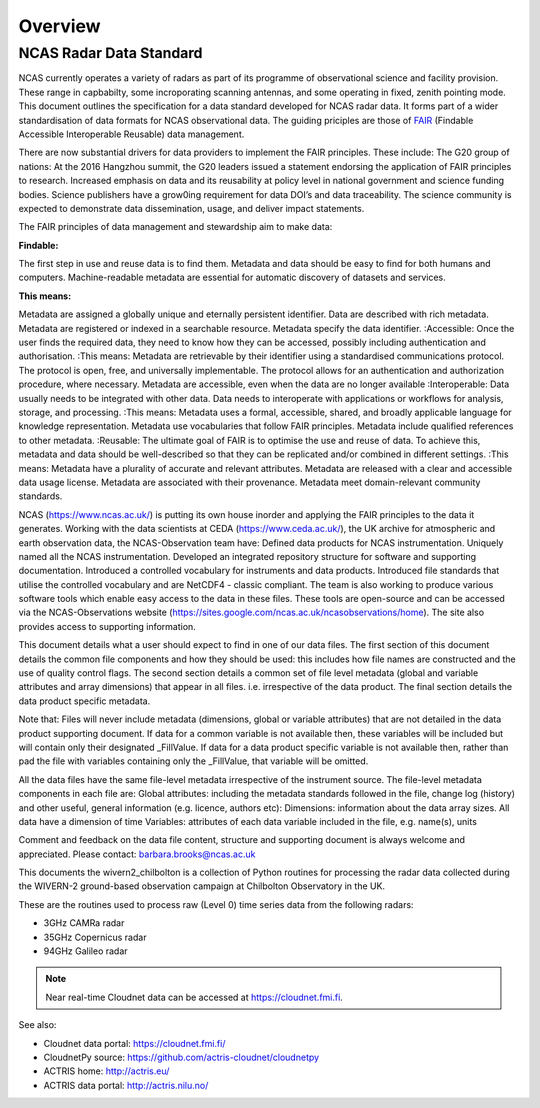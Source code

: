 ========
Overview
========

NCAS Radar Data Standard
------------------------

NCAS currently operates a variety of radars as part of its programme of
observational science and facility provision.  These range in capbabilty, some
incroporating scanning antennas, and some operating in fixed, zenith pointing
mode.  This document outlines the specification for a data standard developed for
NCAS radar data. It forms part of a wider standardisation of data formats for
NCAS observational data.  The guiding priciples are those of FAIR_ (Findable
Accessible Interoperable Reusable) data management.

.. _FAIR: “FAIR Guiding Principles for scientific data management and stewardship’’, Wilkinson et al., 2016, https://doi.org/10.1038/sdata.2016.18.

There are now substantial drivers for data providers to implement the FAIR principles. These include:
The G20 group of nations: At the 2016 Hangzhou summit, the G20 leaders issued a statement endorsing the application of FAIR principles to research.
Increased emphasis on data and its reusability at policy level in national government and science funding bodies.
Science publishers have a grow0ing requirement for data DOI’s and data traceability.
The science community is expected to demonstrate data dissemination, usage, and deliver impact statements.

The FAIR principles of data management and stewardship aim to make data:

:Findable:
The first step in use and reuse data is to find them.
Metadata and data should be easy to find for both humans and computers.
Machine-readable metadata are essential for automatic discovery of datasets and services.

:This means:
Metadata are assigned a globally unique and eternally persistent identifier.
Data are described with rich metadata.
Metadata are registered or indexed in a searchable resource.
Metadata specify the data identifier.
:Accessible:
Once the user finds the required data, they need to know how they can be accessed, possibly including authentication and authorisation.
:This means:
Metadata are retrievable by their identifier using a standardised communications protocol.
The protocol is open, free, and universally implementable.
The protocol allows for an authentication and authorization procedure, where necessary.
Metadata are accessible, even when the data are no longer available
:Interoperable:
Data usually needs to be integrated with other data.
Data needs to interoperate with applications or workflows for analysis, storage, and processing.
:This means:
Metadata uses a formal, accessible, shared, and broadly applicable language for knowledge representation.
Metadata use vocabularies that follow FAIR principles.
Metadata include qualified references to other metadata.
:Reusable:
The ultimate goal of FAIR is to optimise the use and reuse of data.
To achieve this, metadata and data should be well-described so that they can be replicated and/or combined in different settings.
:This means:
Metadata have a plurality of accurate and relevant attributes.
Metadata are released with a clear and accessible data usage license.
Metadata are associated with their provenance.
Metadata meet domain-relevant community standards.

NCAS (https://www.ncas.ac.uk/) is putting its own house inorder and applying the FAIR principles to the data it generates. Working with the data scientists at CEDA (https://www.ceda.ac.uk/), the UK archive for atmospheric and earth observation data, the NCAS-Observation team have:
Defined data products for NCAS instrumentation.
Uniquely named all the NCAS instrumentation.
Developed an integrated repository structure for software and supporting documentation.
Introduced a controlled vocabulary for instruments and data products.
Introduced file standards that utilise the controlled vocabulary and are NetCDF4 - classic compliant.
The team is also working to produce various software tools which enable easy access to the data in these files. These tools are open-source and can be accessed via the NCAS-Observations website (https://sites.google.com/ncas.ac.uk/ncasobservations/home). The site also provides access to supporting information.

This document details what a user should expect to find in one of our data files. The first section of this document details the common file components and how they should be used: this includes how file names are constructed and the use of quality control flags. The second section details a common set of file level metadata (global and variable attributes and array dimensions) that appear in all files. i.e. irrespective of the data product. The final section details the data product specific metadata.

Note that:
Files will never include metadata (dimensions, global or variable attributes) that are not detailed in the data product supporting document.
If data for a common variable is not available then, these variables will be included but will contain only their designated  _FillValue.
If data for a data product specific variable is not available then, rather than pad the file with variables containing only the _FillValue, that variable will be omitted.

All the data files have the same file-level metadata irrespective of the instrument source. The file-level metadata components in each file are:
Global attributes: including the metadata standards followed in the file, change log (history) and other useful, general information (e.g. licence, authors etc):
Dimensions: information about the data array sizes. All data have a dimension of time
Variables: attributes of each data variable included in the file, e.g. name(s), units

Comment and feedback on the data file content, structure and supporting document is always welcome and appreciated. Please contact: barbara.brooks@ncas.ac.uk

This documents the wivern2_chilbolton is a collection of Python routines for processing the radar data collected during the WIVERN-2 ground-based observation campaign at Chilbolton Observatory in the UK.

These are the routines used to process raw (Level 0) time series data from the following radars:

* 3GHz CAMRa radar
* 35GHz Copernicus radar
* 94GHz Galileo radar

.. figure:: _static/example_data.png
	   :width: 500 px
	   :align: center

.. note::

    Near real-time Cloudnet data can be accessed at https://cloudnet.fmi.fi.


See also:

- Cloudnet data portal: https://cloudnet.fmi.fi/
- CloudnetPy source: https://github.com/actris-cloudnet/cloudnetpy
- ACTRIS home: http://actris.eu/
- ACTRIS data portal: http://actris.nilu.no/
